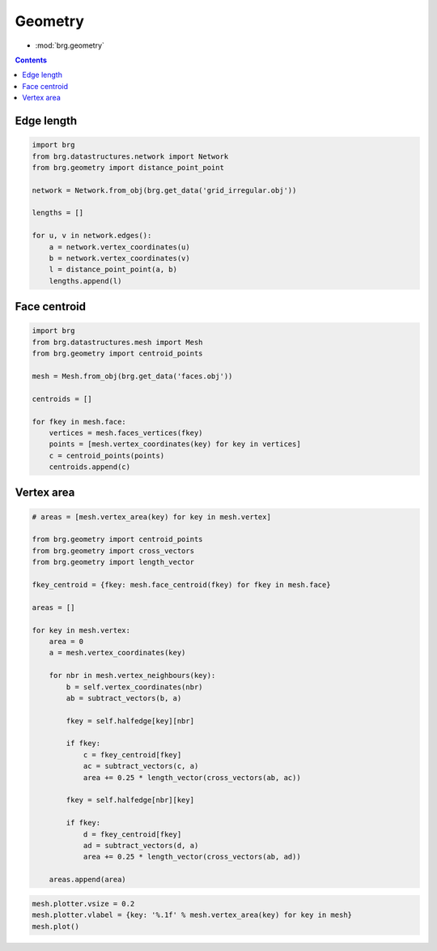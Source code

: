 .. _geometry:

********************************************************************************
Geometry
********************************************************************************

* :mod:`brg.geometry`


.. contents::


Edge length
===========

.. code-block:: python

    import brg
    from brg.datastructures.network import Network
    from brg.geometry import distance_point_point

    network = Network.from_obj(brg.get_data('grid_irregular.obj'))

    lengths = []

    for u, v in network.edges():
        a = network.vertex_coordinates(u)
        b = network.vertex_coordinates(v)
        l = distance_point_point(a, b)
        lengths.append(l)


.. plot::
    :include-source:

    import brg
    from brg.datastructures.network import Network

    network = Network.from_obj(brg.get_data('grid_irregular.obj'))

    network.plot(
        vsize=0.05,
        elabel={(u, v): '%.1f' % network.edge_length(u, v) for u, v in network.edges_iter()}
    )


Face centroid
=============

.. code-block:: python

    import brg
    from brg.datastructures.mesh import Mesh
    from brg.geometry import centroid_points

    mesh = Mesh.from_obj(brg.get_data('faces.obj'))

    centroids = []

    for fkey in mesh.face:
        vertices = mesh.faces_vertices(fkey)
        points = [mesh.vertex_coordinates(key) for key in vertices]
        c = centroid_points(points)
        centroids.append(c)


.. plot::
    :include-source:

    import brg
    from brg.datastructures.mesh import Mesh

    mesh = Mesh.from_obj(brg.get_data('faces.obj'))

    mesh.plot(
        vsize=0.05,
        points=[{'pos': mesh.face_centroid(fkey), 'text': fkey, 'size': 0.2} for fkey in mesh.face]
    )


Vertex area
===========

.. code-block:: python

    # areas = [mesh.vertex_area(key) for key in mesh.vertex]

    from brg.geometry import centroid_points
    from brg.geometry import cross_vectors
    from brg.geometry import length_vector

    fkey_centroid = {fkey: mesh.face_centroid(fkey) for fkey in mesh.face}

    areas = []

    for key in mesh.vertex:
        area = 0
        a = mesh.vertex_coordinates(key)

        for nbr in mesh.vertex_neighbours(key):
            b = self.vertex_coordinates(nbr)
            ab = subtract_vectors(b, a)

            fkey = self.halfedge[key][nbr]

            if fkey:
                c = fkey_centroid[fkey]
                ac = subtract_vectors(c, a)
                area += 0.25 * length_vector(cross_vectors(ab, ac))

            fkey = self.halfedge[nbr][key]

            if fkey:
                d = fkey_centroid[fkey]
                ad = subtract_vectors(d, a)
                area += 0.25 * length_vector(cross_vectors(ab, ad))

        areas.append(area)


.. code-block:: python
    
    mesh.plotter.vsize = 0.2
    mesh.plotter.vlabel = {key: '%.1f' % mesh.vertex_area(key) for key in mesh}
    mesh.plot()


.. plot::

    import brg
    from brg.datastructures.mesh import Mesh

    mesh = Mesh.from_obj(brg.get_data('faces.obj'))

    mesh.plotter.vsize = 0.2
    mesh.plotter.vlabel = {key: '{0:.1f}'.format(mesh.vertex_area(key)) for key in mesh}
    mesh.plot()


